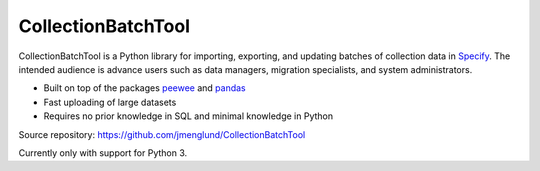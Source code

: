 CollectionBatchTool
===================

CollectionBatchTool is a Python library for importing, exporting, and updating 
batches of collection data in `Specify <http://specifyx.specifysoftware.org>`_. 
The intended audience is advance users such as data managers, migration 
specialists, and system administrators.

* Built on top of the packages
  `peewee <https://peewee.readthedocs.org>`_ and 
  `pandas <http://pandas.pydata.org>`_
* Fast uploading of large datasets
* Requires no prior knowledge in SQL and minimal knowledge in Python

Source repository: `<https://github.com/jmenglund/CollectionBatchTool>`_

Currently only with support for Python 3.

